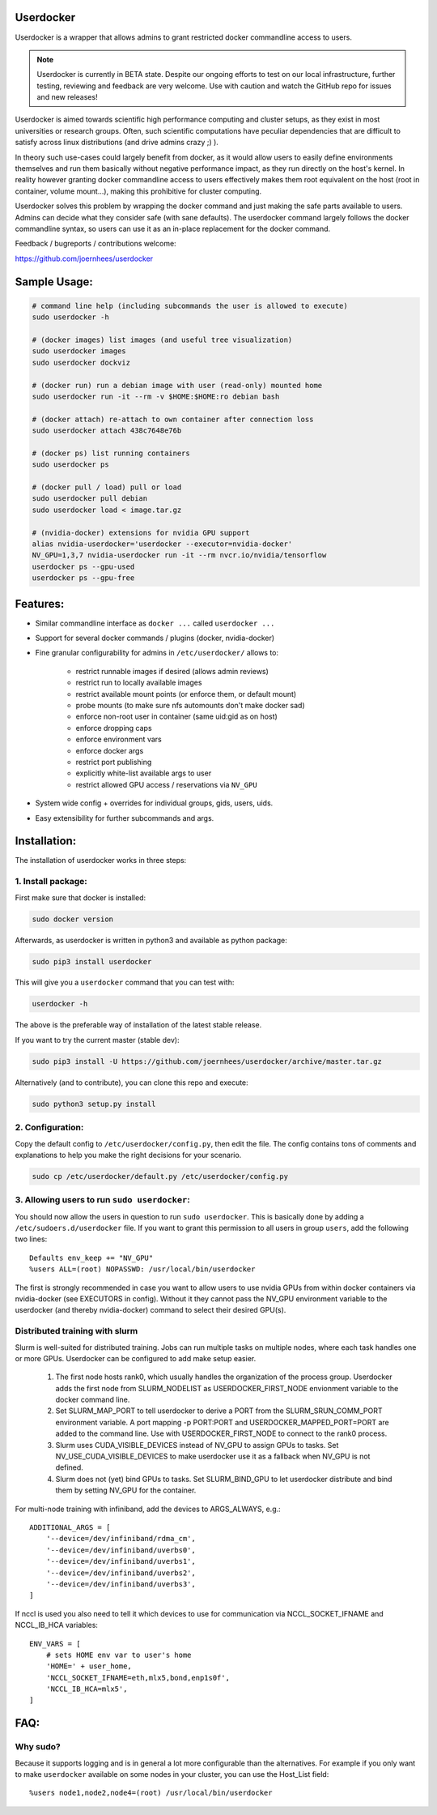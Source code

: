 Userdocker
==========

Userdocker is a wrapper that allows admins to grant restricted docker
commandline access to users.

.. note::

    Userdocker is currently in BETA state. Despite our ongoing efforts to test
    on our local infrastructure, further testing, reviewing and feedback are
    very welcome. Use with caution and watch the GitHub repo for issues and
    new releases!


Userdocker is aimed towards scientific high performance computing and cluster
setups, as they exist in most universities or research groups. Often, such
scientific computations have peculiar dependencies that are difficult to satisfy
across linux distributions (and drive admins crazy ;) ).

In theory such use-cases could largely benefit from docker, as it would allow
users to easily define environments themselves and run them basically without
negative performance impact, as they run directly on the host's kernel. In
reality however granting docker commandline access to users effectively makes
them root equivalent on the host (root in container, volume mount...), making
this prohibitive for cluster computing.

Userdocker solves this problem by wrapping the docker command and just making
the safe parts available to users. Admins can decide what they consider safe
(with sane defaults). The userdocker command largely follows the docker
commandline syntax, so users can use it as an in-place replacement for the
docker command.

Feedback / bugreports / contributions welcome:

https://github.com/joernhees/userdocker


Sample Usage:
=============

.. code-block:: bash

    # command line help (including subcommands the user is allowed to execute)
    sudo userdocker -h

    # (docker images) list images (and useful tree visualization)
    sudo userdocker images
    sudo userdocker dockviz

    # (docker run) run a debian image with user (read-only) mounted home
    sudo userdocker run -it --rm -v $HOME:$HOME:ro debian bash

    # (docker attach) re-attach to own container after connection loss
    sudo userdocker attach 438c7648e76b

    # (docker ps) list running containers
    sudo userdocker ps

    # (docker pull / load) pull or load
    sudo userdocker pull debian
    sudo userdocker load < image.tar.gz

    # (nvidia-docker) extensions for nvidia GPU support
    alias nvidia-userdocker='userdocker --executor=nvidia-docker'
    NV_GPU=1,3,7 nvidia-userdocker run -it --rm nvcr.io/nvidia/tensorflow
    userdocker ps --gpu-used
    userdocker ps --gpu-free

Features:
=========

- Similar commandline interface as ``docker ...`` called ``userdocker ...``
- Support for several docker commands / plugins (docker, nvidia-docker)
- Fine granular configurability for admins in ``/etc/userdocker/`` allows to:

   - restrict runnable images if desired (allows admin reviews)
   - restrict run to locally available images
   - restrict available mount points (or enforce them, or default mount)
   - probe mounts (to make sure nfs automounts don't make docker sad)
   - enforce non-root user in container (same uid:gid as on host)
   - enforce dropping caps
   - enforce environment vars
   - enforce docker args
   - restrict port publishing
   - explicitly white-list available args to user
   - restrict allowed GPU access / reservations via ``NV_GPU``

- System wide config + overrides for individual groups, gids, users, uids.
- Easy extensibility for further subcommands and args.


Installation:
=============

The installation of userdocker works in three steps:


1. Install package:
-------------------

First make sure that docker is installed:

.. code-block:: bash

    sudo docker version

Afterwards, as userdocker is written in python3 and available as python package:

.. code-block:: bash

    sudo pip3 install userdocker

This will give you a ``userdocker`` command that you can test with:

.. code-block:: bash

    userdocker -h

The above is the preferable way of installation of the latest stable release.

If you want to try the current master (stable dev):

.. code-block:: bash

    sudo pip3 install -U https://github.com/joernhees/userdocker/archive/master.tar.gz

Alternatively (and to contribute), you can clone this repo and execute:

.. code-block:: bash

    sudo python3 setup.py install


2. Configuration:
-----------------

Copy the default config to ``/etc/userdocker/config.py``, then edit the file.
The config contains tons of comments and explanations to help you make the right
decisions for your scenario.

.. code-block:: bash

    sudo cp /etc/userdocker/default.py /etc/userdocker/config.py


3. Allowing users to run ``sudo userdocker``:
---------------------------------------------

You should now allow the users in question to run ``sudo userdocker``. This is
basically done by adding a ``/etc/sudoers.d/userdocker`` file. If you want to
grant this permission to all users in group ``users``, add the following
two lines:

::

    Defaults env_keep += "NV_GPU"
    %users ALL=(root) NOPASSWD: /usr/local/bin/userdocker

The first is strongly recommended in case you want to allow users to use nvidia
GPUs from within docker containers via nvidia-docker (see EXECUTORS in config).
Without it they cannot pass the NV_GPU environment variable to the userdocker
(and thereby nvidia-docker) command to select their desired GPU(s).


Distributed training with slurm
-------------------------------

Slurm is well-suited for distributed training. Jobs can run multiple tasks on
multiple nodes, where each task handles one or more GPUs. Userdocker can be
configured to add make setup easier.

  #. The first node hosts rank0, which usually handles the organization of the
     process group. Userdocker adds the first node from SLURM_NODELIST as
     USERDOCKER_FIRST_NODE envionment variable to the docker command line.
  #. Set SLURM_MAP_PORT to tell userdocker to derive a PORT from the
     SLURM_SRUN_COMM_PORT environment variable. A port mapping -p PORT:PORT
     and USERDOCKER_MAPPED_PORT=PORT are added to the command line. Use with
     USERDOCKER_FIRST_NODE to connect to the rank0 process.
  #. Slurm uses CUDA_VISIBLE_DEVICES instead of NV_GPU to assign GPUs to tasks.
     Set NV_USE_CUDA_VISIBLE_DEVICES to make userdocker use it as a fallback
     when NV_GPU is not defined.
  #. Slurm does not (yet) bind GPUs to tasks. Set SLURM_BIND_GPU to let
     userdocker distribute and bind them by setting NV_GPU for the container.

For multi-node training with infiniband, add the devices to ARGS_ALWAYS, e.g.::

    ADDITIONAL_ARGS = [
        '--device=/dev/infiniband/rdma_cm',
        '--device=/dev/infiniband/uverbs0',
        '--device=/dev/infiniband/uverbs1',
        '--device=/dev/infiniband/uverbs2',
        '--device=/dev/infiniband/uverbs3',
    ]


If nccl is used you also need to tell it which devices to use for communication
via NCCL_SOCKET_IFNAME and NCCL_IB_HCA variables::

    ENV_VARS = [
        # sets HOME env var to user's home
        'HOME=' + user_home,
        'NCCL_SOCKET_IFNAME=eth,mlx5,bond,enp1s0f',
        'NCCL_IB_HCA=mlx5',
    ]


FAQ:
====

Why sudo?
---------

Because it supports logging and is in general a lot more configurable than the
alternatives. For example if you only want to make ``userdocker`` available on
some nodes in your cluster, you can use the Host\_List field:

::

    %users node1,node2,node4=(root) /usr/local/bin/userdocker

